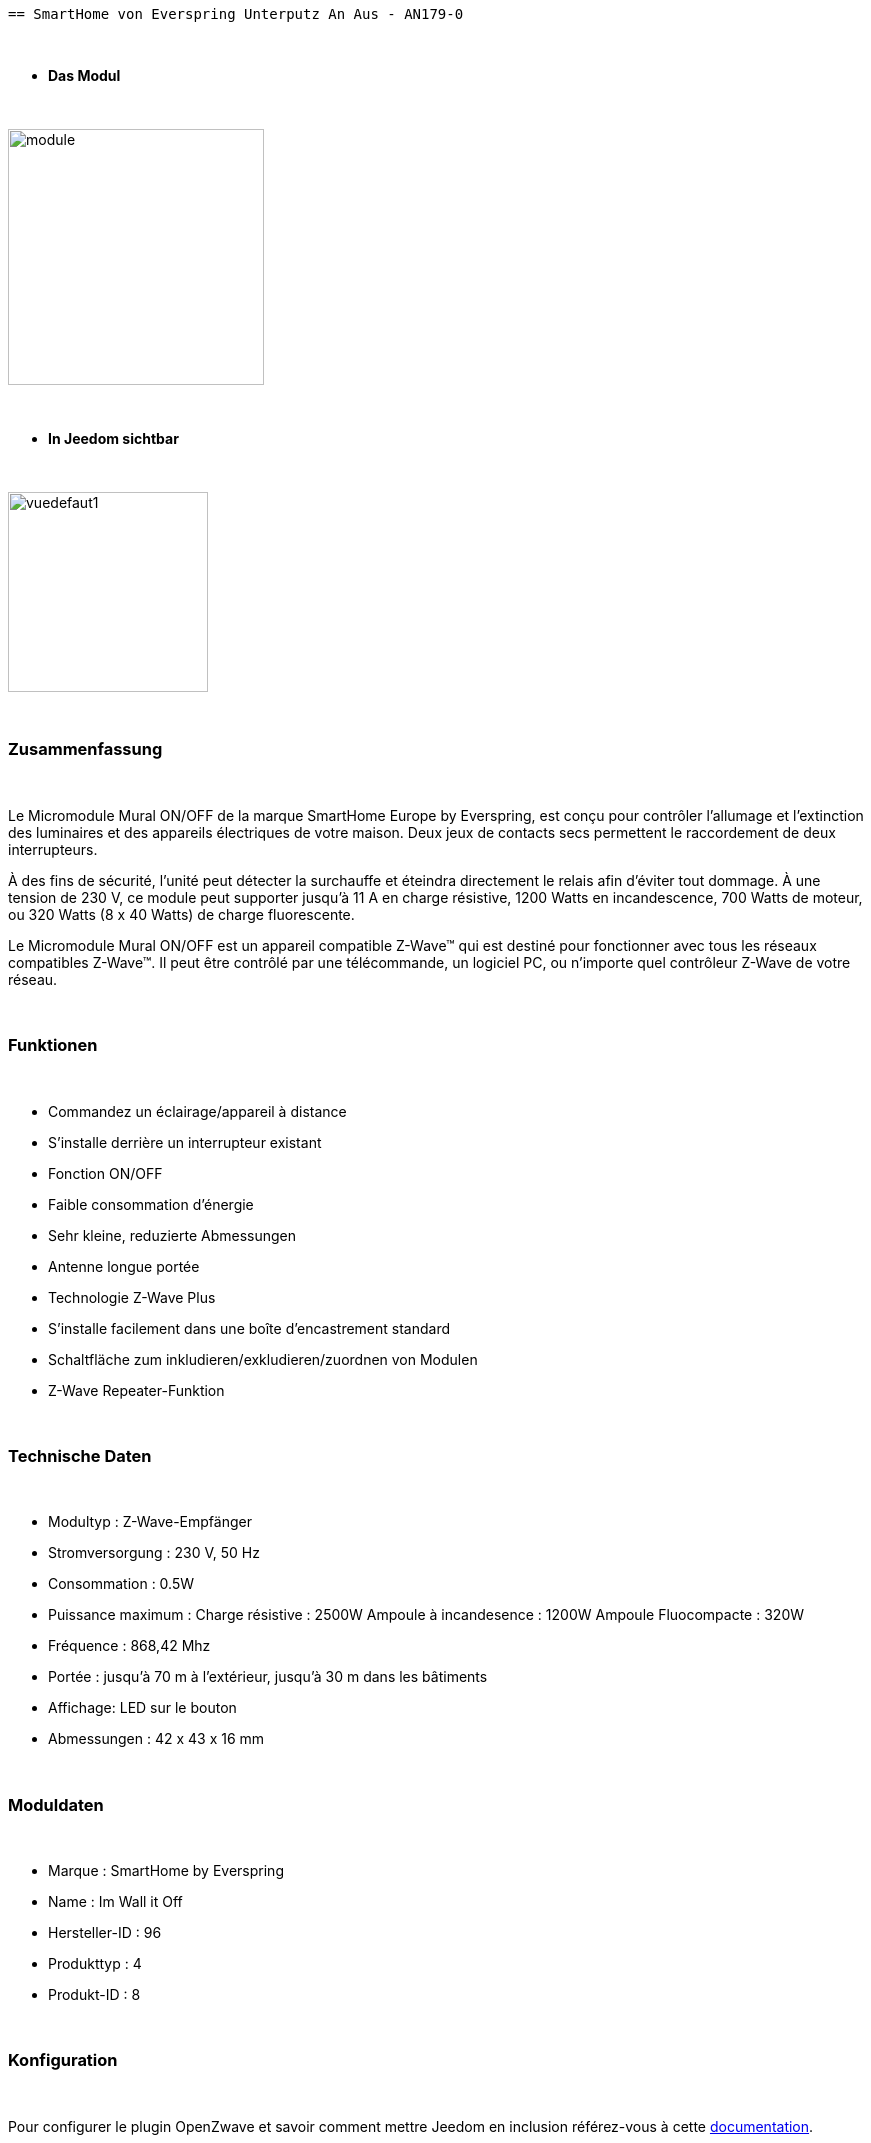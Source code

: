 :icons:
   == SmartHome von Everspring Unterputz An Aus - AN179-0

{nbsp} +

* *Das Modul*

{nbsp} +

image::../images/smarthomebyeverspring.AN179-0/module.jpg[width=256,align="center"]

{nbsp} +

* *In Jeedom sichtbar*

{nbsp} +

image::../images/smarthomebyeverspring.AN179-0/vuedefaut1.jpg[width=200,align="center"]

{nbsp} +

=== Zusammenfassung

{nbsp} +

Le Micromodule Mural ON/OFF de la marque SmartHome Europe by Everspring, est conçu pour contrôler l'allumage et
l'extinction des luminaires et des appareils électriques de votre maison. Deux jeux de contacts secs permettent
le raccordement de deux interrupteurs.

À des fins de sécurité, l’unité peut détecter la surchauffe et éteindra directement le relais afin d’éviter tout
dommage. À une tension de 230 V, ce module peut supporter jusqu’à 11 A en charge résistive, 1200 Watts en
incandescence, 700 Watts de moteur, ou 320 Watts (8 x 40 Watts) de charge fluorescente.

Le Micromodule Mural ON/OFF est un appareil compatible Z-Wave™ qui est destiné pour fonctionner avec tous les
réseaux compatibles Z-Wave™. Il peut être contrôlé par une télécommande, un logiciel PC, ou n'importe quel
contrôleur Z-Wave de votre réseau.

{nbsp} +

=== Funktionen

{nbsp} +

* Commandez un éclairage/appareil à distance
* S'installe derrière un interrupteur existant
* Fonction ON/OFF
* Faible consommation d'énergie
* Sehr kleine, reduzierte Abmessungen
* Antenne longue portée
* Technologie Z-Wave Plus
* S'installe facilement dans une boîte d'encastrement standard
* Schaltfläche zum inkludieren/exkludieren/zuordnen von Modulen
* Z-Wave Repeater-Funktion

{nbsp} +

=== Technische Daten

{nbsp} +

* Modultyp : Z-Wave-Empfänger
* Stromversorgung : 230 V, 50 Hz
* Consommation : 0.5W
* Puissance maximum : Charge résistive : 2500W Ampoule à incandesence : 1200W Ampoule Fluocompacte : 320W
* Fréquence : 868,42 Mhz
* Portée : jusqu'à  70 m à l'extérieur, jusqu'à 30 m dans les bâtiments
* Affichage: LED sur le bouton
* Abmessungen : 42 x 43 x 16 mm

{nbsp} +

=== Moduldaten

{nbsp} +

* Marque : SmartHome by Everspring
* Name : Im Wall it Off
* Hersteller-ID : 96
* Produkttyp : 4
* Produkt-ID : 8

{nbsp} +

=== Konfiguration

{nbsp} +

Pour configurer le plugin OpenZwave et savoir comment mettre Jeedom en inclusion référez-vous à cette link:https://jeedom.fr/doc/documentation/plugins/openzwave/fr_FR/openzwave.html[documentation].

{nbsp} +

[icon="../images/plugin/important.png"]
[IMPORTANT]
Pour mettre ce module en mode inclusion  il faut appuyer 3 fois sur son bouton, conformément à sa documentation papier.
Es ist wichtig zu beachten, dass dieses Modul direkt inkludiert wird, wenn es zu keinem Netzwerk gehört und mit Strom versorgt wird.

{nbsp} +

image::../images/smarthomebyeverspring.AN179-0/inclusion.jpg[width=350,align="center"]

{nbsp} +

[underline]#Einmal Includiert, sollten Sie folgendes erhalten :#

{nbsp} +

image::../images/smarthomebyeverspring.AN179-0/information.jpg[Plugin Zwave,align="center"]

{nbsp} +

==== Befehle

{nbsp} +

Nachdem das Modul erkannt wurde, werden die zugeordneten Modul-Befehle verfügbar sein.

{nbsp} +

image::../images/smarthomebyeverspring.AN179-0/commandes.jpg[Commandes,align="center"]

{nbsp} +

[underline]#Hier ist die Liste der Befehle :#

{nbsp} +

* On : C'est la commande qui permet d'allumer la lumière
* Off : C'est la commande qui permet d'éteindre la lumière
* Etat : C'est la commande qui permet de connaitre le statut de la lumière

{nbsp} +

A noter que sur le dashboard, les infos Etat, ON/OFF se retrouvent sur le même icone.

{nbsp} +

==== Modulkonfiguration

{nbsp} +

Vous pouvez effectuer la configuration du module en fonction de votre installation.
erfolgt das in Jeedom über die Schaltfläche "Konfiguration“, des OpenZwave Plugin.

{nbsp} +

image::../images/plugin/bouton_configuration.jpg[Configuration plugin Zwave,align="center"]

{nbsp} +

[underline]#Sie werden auf diese Seite kommen# (nach einem Klick auf die Registerkarte Parameter)

{nbsp} +

image::../images/smarthomebyeverspring.AN179-0/config1.jpg[Config1,align="center"]


{nbsp} +

[underline]#Parameterdetails :#

{nbsp} +

* 1 : Ce paramètre déﬁnit la commande de valeur d'état, il n'est pas conseillé de changer cette valeur.
* 2 : Ce paramètre définit le délai d'envoi du changement d'état au groupe 1 (valeur comprise entre 3 et 25 secondes)
* 3 : Ce paramètre permet de définir si l'interrupteur reprendra son statut (ON ou OFF) après une reprise de courant.
* 4 : Ce paramètre permet de définir le type d'interrupteur (poussoir/bistable)

==== Gruppen

{nbsp} +

Dieses Modul hat 2 Assoziationsgruppen.

{nbsp} +

image::../images/smarthomebyeverspring.AN179-0/groupe.jpg[Groupe]

{nbsp} +

[icon="../images/plugin/important.png"]
[IMPORTANT]
A minima Jeedom devrait se retrouver dans le groupe 1
{nbsp} +

=== Bon à savoir

{nbsp} +

==== Spezifikationen

{nbsp} +

* Le retour d'état ne peut pas être configuré en dessous de 3 secondes.
{nbsp} +


==== Visuel alternatif

{nbsp} +

image::../images//smarthomebyeverspring.AN179-0/vuewidget.jpg[width=200,align="center"]

{nbsp} +

=== Wake up

{nbsp} +

Pas de notion de wake up sur ce module.

{nbsp} +

=== F.A.Q.

{nbsp} +

[panel,primary]
.Le retour d'état n'est pas instantané ?
--
Oui c'est le paramètre 2 et il ne peut pas être réglé en dessous de 3 secondes.
--

{nbsp} +

[panel,primary]
.Suis je obligé de démonter ma prise pour l'inclure ou l'exclure.
--
Non. ce module peut s'inclure ou s'exclure en appuyant plusieurs fois sur l'interrupteur.
--

{nbsp} +


#_@sarakha63_#